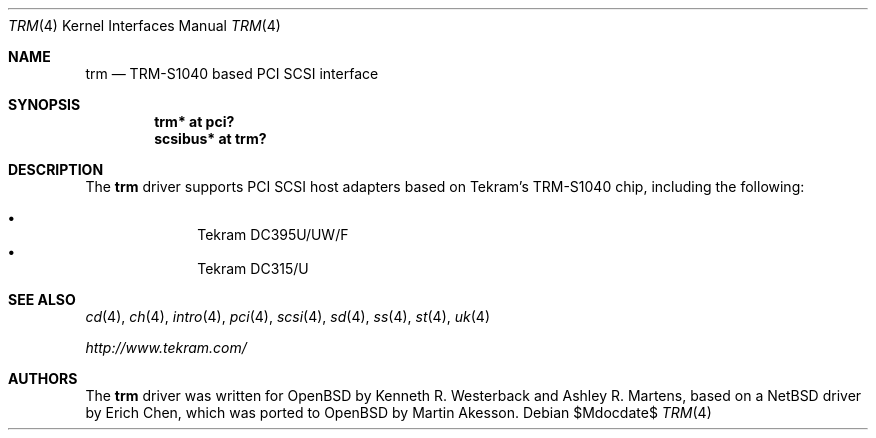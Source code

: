 .\"	$OpenBSD: src/share/man/man4/trm.4,v 1.6 2007/05/31 19:19:52 jmc Exp $
.\"
.\" Copyright (c) 2001-2002, Ashley R. Martens and  Kenneth R. Westerback.
.\"    All rights reserved.
.\"
.\" Redistribution and use in source and binary forms, with or without
.\" modification, are permitted provided that the following conditions
.\" are met:
.\" 1. Redistributions of source code must retain the above copyright
.\"    notice, this list of conditions and the following disclaimer.
.\" 2. Redistributions in binary form must reproduce the above copyright
.\"    notice, this list of conditions and the following disclaimer in the
.\"    documentation and/or other materials provided with the distribution.
.\" 3. The name of the author may not be used to endorse or promote products
.\"    derived from this software without specific prior written permission.
.\"
.\" THIS SOFTWARE IS PROVIDED BY THE AUTHOR ``AS IS'' AND ANY EXPRESS OR
.\" IMPLIED WARRANTIES, INCLUDING, BUT NOT LIMITED TO, THE IMPLIED WARRANTIES
.\" OF MERCHANTABILITY AND FITNESS FOR A PARTICULAR PURPOSE ARE DISCLAIMED.
.\" IN NO EVENT SHALL THE AUTHOR BE LIABLE FOR ANY DIRECT, INDIRECT,
.\" INCIDENTAL, SPECIAL, EXEMPLARY, OR CONSEQUENTIAL DAMAGES (INCLUDING, BUT
.\" NOT LIMITED TO, PROCUREMENT OF SUBSTITUTE GOODS OR SERVICES; LOSS OF USE,
.\" DATA, OR PROFITS; OR BUSINESS INTERRUPTION) HOWEVER CAUSED AND ON ANY
.\" THEORY OF LIABILITY, WHETHER IN CONTRACT, STRICT LIABILITY, OR TORT
.\" (INCLUDING NEGLIGENCE OR OTHERWISE) ARISING IN ANY WAY OUT OF THE USE OF
.\" THIS SOFTWARE, EVEN IF ADVISED OF THE POSSIBILITY OF SUCH DAMAGE.
.\"
.\"
.Dd $Mdocdate$
.Dt TRM 4
.Os
.Sh NAME
.Nm trm
.Nd TRM-S1040 based PCI SCSI interface
.Sh SYNOPSIS
.Cd "trm* at pci?"
.Cd "scsibus* at trm?"
.Sh DESCRIPTION
The
.Nm
driver supports PCI SCSI host adapters based on Tekram's TRM-S1040
chip, including the following:
.Pp
.Bl -bullet -offset indent -compact
.It
Tekram DC395U/UW/F
.It
Tekram DC315/U
.El
.Sh SEE ALSO
.Xr cd 4 ,
.Xr ch 4 ,
.Xr intro 4 ,
.Xr pci 4 ,
.Xr scsi 4 ,
.Xr sd 4 ,
.Xr ss 4 ,
.Xr st 4 ,
.Xr uk 4
.Pp
.Pa http://www.tekram.com/
.Sh AUTHORS
The
.Nm
driver was written for
.Ox
by Kenneth R. Westerback and Ashley R. Martens, based on a
.Nx
driver by Erich Chen, which was ported to
.Ox
by Martin Akesson.
